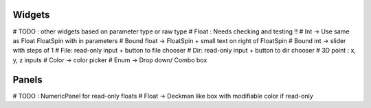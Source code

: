 Widgets
-------

# TODO : other widgets based on parameter type or raw type
# Float : Needs checking and testing !!
# Int -> Use same as Float FloatSpin with in parameters
# Bound float -> FloatSpin + small text on right of FloatSpin
# Bound int -> slider with steps of 1
# File: read-only input + button to file chooser
# Dir: read-only input + button to dir chooser
# 3D point : x, y, z inputs
# Color -> color picker
# Enum -> Drop down/ Combo box

Panels
------

# TODO : NumericPanel for read-only floats
# Float ->  Deckman like box with modifiable color if read-only